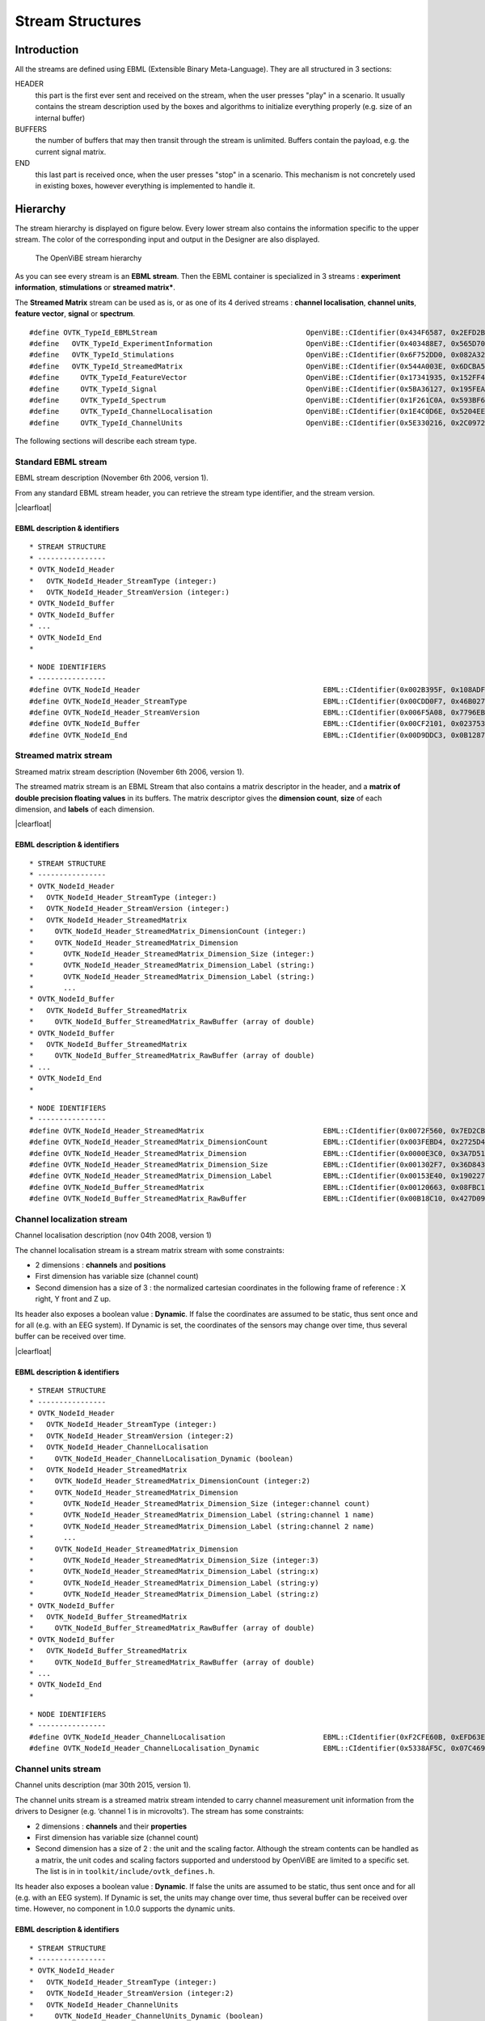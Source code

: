 .. |clearfloat|  raw:: html

    <div style="clear:both"></div>

Stream Structures
=================

Introduction
------------

All the streams are defined using EBML (Extensible Binary Meta-Language). They are all structured in 3 sections:

HEADER
  this part is the first ever sent and received on the stream, when the user presses "play" in a scenario. It usually contains the stream description used by the boxes and algorithms to initialize everything properly (e.g. size of an internal buffer)

BUFFERS
  the number of buffers that may then transit through the stream is unlimited. Buffers contain the payload, e.g. the current signal matrix.

END
  this last part is received once, when the user presses "stop" in a scenario. This mechanism is not concretely used in existing boxes, however everything is implemented to handle it.

Hierarchy
---------

The stream hierarchy is displayed on figure below. Every lower stream also
contains the information specific to the upper stream. The color of the
corresponding input and output in the Designer are also displayed.

.. figure:: images/streams.png
   :alt: The OpenViBE stream hierarchy

   The OpenViBE stream hierarchy

As you can see every stream is an **EBML stream**. Then the EBML container is
specialized in 3 streams : **experiment information**, **stimulations** or
**streamed matrix***.

The **Streamed Matrix** stream can be used as is, or as one of its 4 derived
streams : **channel localisation**, **channel units**, **feature vector**,
**signal** or **spectrum**.

::

   #define OVTK_TypeId_EBMLStream                                   OpenViBE::CIdentifier(0x434F6587, 0x2EFD2B7E)
   #define   OVTK_TypeId_ExperimentInformation                      OpenViBE::CIdentifier(0x403488E7, 0x565D70B6)
   #define   OVTK_TypeId_Stimulations                               OpenViBE::CIdentifier(0x6F752DD0, 0x082A321E)
   #define   OVTK_TypeId_StreamedMatrix                             OpenViBE::CIdentifier(0x544A003E, 0x6DCBA5F6)
   #define     OVTK_TypeId_FeatureVector                            OpenViBE::CIdentifier(0x17341935, 0x152FF448)
   #define     OVTK_TypeId_Signal                                   OpenViBE::CIdentifier(0x5BA36127, 0x195FEAE1)
   #define     OVTK_TypeId_Spectrum                                 OpenViBE::CIdentifier(0x1F261C0A, 0x593BF6BD)
   #define     OVTK_TypeId_ChannelLocalisation                      OpenViBE::CIdentifier(0x1E4C0D6E, 0x5204EEB2)
   #define     OVTK_TypeId_ChannelUnits                             OpenViBE::CIdentifier(0x5E330216, 0x2C09724C)


The following sections will describe each stream type.

.. _Doc_Streams_EBML:

Standard EBML stream
~~~~~~~~~~~~~~~~~~~~

.. image:: images/ebml-stream-card.png
   :align: left

EBML stream description (November 6th 2006, version 1).

From any standard EBML stream header, you can retrieve the stream type identifier, and the stream version.

|clearfloat|

EBML description & identifiers
^^^^^^^^^^^^^^^^^^^^^^^^^^^^^^

::

   * STREAM STRUCTURE
   * ----------------
   * OVTK_NodeId_Header
   *   OVTK_NodeId_Header_StreamType (integer:)
   *   OVTK_NodeId_Header_StreamVersion (integer:)
   * OVTK_NodeId_Buffer
   * OVTK_NodeId_Buffer
   * ...
   * OVTK_NodeId_End
   *

::

   * NODE IDENTIFIERS
   * ----------------
   #define OVTK_NodeId_Header                                           EBML::CIdentifier(0x002B395F, 0x108ADFAE)
   #define OVTK_NodeId_Header_StreamType                                EBML::CIdentifier(0x00CDD0F7, 0x46B0278D)
   #define OVTK_NodeId_Header_StreamVersion                             EBML::CIdentifier(0x006F5A08, 0x7796EBC5)
   #define OVTK_NodeId_Buffer                                           EBML::CIdentifier(0x00CF2101, 0x02375310)
   #define OVTK_NodeId_End                                              EBML::CIdentifier(0x00D9DDC3, 0x0B12873A)

.. _Doc_Streams_StreamedMatrix:

Streamed matrix stream
~~~~~~~~~~~~~~~~~~~~~~

.. image:: images/sm-stream-card.png
   :align: left

Streamed matrix stream description (November 6th 2006, version 1).

The streamed matrix stream is an EBML Stream that also contains a matrix
descriptor in the header, and a **matrix of double precision floating values**
in its buffers. The matrix descriptor gives the **dimension count**, **size**
of each dimension, and **labels** of each dimension.

|clearfloat|

EBML description & identifiers
^^^^^^^^^^^^^^^^^^^^^^^^^^^^^^

::

   * STREAM STRUCTURE
   * ----------------
   * OVTK_NodeId_Header
   *   OVTK_NodeId_Header_StreamType (integer:)
   *   OVTK_NodeId_Header_StreamVersion (integer:)
   *   OVTK_NodeId_Header_StreamedMatrix
   *     OVTK_NodeId_Header_StreamedMatrix_DimensionCount (integer:)
   *     OVTK_NodeId_Header_StreamedMatrix_Dimension
   *       OVTK_NodeId_Header_StreamedMatrix_Dimension_Size (integer:)
   *       OVTK_NodeId_Header_StreamedMatrix_Dimension_Label (string:)
   *       OVTK_NodeId_Header_StreamedMatrix_Dimension_Label (string:)
   *       ...
   * OVTK_NodeId_Buffer
   *   OVTK_NodeId_Buffer_StreamedMatrix
   *     OVTK_NodeId_Buffer_StreamedMatrix_RawBuffer (array of double)
   * OVTK_NodeId_Buffer
   *   OVTK_NodeId_Buffer_StreamedMatrix
   *     OVTK_NodeId_Buffer_StreamedMatrix_RawBuffer (array of double)
   * ...
   * OVTK_NodeId_End
   *

::

   * NODE IDENTIFIERS
   * ----------------
   #define OVTK_NodeId_Header_StreamedMatrix                            EBML::CIdentifier(0x0072F560, 0x7ED2CBED)
   #define OVTK_NodeId_Header_StreamedMatrix_DimensionCount             EBML::CIdentifier(0x003FEBD4, 0x2725D428)
   #define OVTK_NodeId_Header_StreamedMatrix_Dimension                  EBML::CIdentifier(0x0000E3C0, 0x3A7D5141)
   #define OVTK_NodeId_Header_StreamedMatrix_Dimension_Size             EBML::CIdentifier(0x001302F7, 0x36D8438A)
   #define OVTK_NodeId_Header_StreamedMatrix_Dimension_Label            EBML::CIdentifier(0x00153E40, 0x190227E0)
   #define OVTK_NodeId_Buffer_StreamedMatrix                            EBML::CIdentifier(0x00120663, 0x08FBC165)
   #define OVTK_NodeId_Buffer_StreamedMatrix_RawBuffer                  EBML::CIdentifier(0x00B18C10, 0x427D098C)

.. _Doc_Streams_ChannelLocalization:

Channel localization stream
~~~~~~~~~~~~~~~~~~~~~~~~~~~


.. image:: images/chanloc-stream-card.png
   :align: left


Channel localisation description (nov 04th 2008, version 1)

The channel localisation stream is a stream matrix stream with some
constraints:

- 2 dimensions : **channels** and **positions**

- First dimension has variable size (channel count)

- Second dimension has a size of 3 : the normalized cartesian coordinates in
  the following frame of reference : X right, Y front and Z up.

Its header also exposes a boolean value : **Dynamic**. If false the coordinates
are assumed to be static, thus sent once and for all (e.g. with an EEG system).
If Dynamic is set, the coordinates of the sensors may change over time, thus
several buffer can be received over time.

|clearfloat|

EBML description & identifiers
^^^^^^^^^^^^^^^^^^^^^^^^^^^^^^

::

   * STREAM STRUCTURE
   * ----------------
   * OVTK_NodeId_Header
   *   OVTK_NodeId_Header_StreamType (integer:)
   *   OVTK_NodeId_Header_StreamVersion (integer:2)
   *   OVTK_NodeId_Header_ChannelLocalisation
   *     OVTK_NodeId_Header_ChannelLocalisation_Dynamic (boolean)
   *   OVTK_NodeId_Header_StreamedMatrix
   *     OVTK_NodeId_Header_StreamedMatrix_DimensionCount (integer:2)
   *     OVTK_NodeId_Header_StreamedMatrix_Dimension
   *       OVTK_NodeId_Header_StreamedMatrix_Dimension_Size (integer:channel count)
   *       OVTK_NodeId_Header_StreamedMatrix_Dimension_Label (string:channel 1 name)
   *       OVTK_NodeId_Header_StreamedMatrix_Dimension_Label (string:channel 2 name)
   *       ...
   *     OVTK_NodeId_Header_StreamedMatrix_Dimension
   *       OVTK_NodeId_Header_StreamedMatrix_Dimension_Size (integer:3)
   *       OVTK_NodeId_Header_StreamedMatrix_Dimension_Label (string:x)
   *       OVTK_NodeId_Header_StreamedMatrix_Dimension_Label (string:y)
   *       OVTK_NodeId_Header_StreamedMatrix_Dimension_Label (string:z)
   * OVTK_NodeId_Buffer
   *   OVTK_NodeId_Buffer_StreamedMatrix
   *     OVTK_NodeId_Buffer_StreamedMatrix_RawBuffer (array of double)
   * OVTK_NodeId_Buffer
   *   OVTK_NodeId_Buffer_StreamedMatrix
   *     OVTK_NodeId_Buffer_StreamedMatrix_RawBuffer (array of double)
   * ...
   * OVTK_NodeId_End
   *

::

   * NODE IDENTIFIERS
   * ----------------
   #define OVTK_NodeId_Header_ChannelLocalisation                       EBML::CIdentifier(0xF2CFE60B, 0xEFD63E3B)
   #define OVTK_NodeId_Header_ChannelLocalisation_Dynamic               EBML::CIdentifier(0x5338AF5C, 0x07C469C3)

.. _Doc_Streams_ChannelUnits:

Channel units stream
~~~~~~~~~~~~~~~~~~~~

Channel units description (mar 30th 2015, version 1).

The channel units stream is a streamed matrix stream intended to carry channel
measurement unit information from the drivers to Designer (e.g. ‘channel 1 is
in microvolts’). The stream has some constraints:

- 2 dimensions : **channels** and their **properties**

- First dimension has variable size (channel count)

- Second dimension has a size of 2 : the unit and the scaling factor.  Although
  the stream contents can be handled as a matrix, the unit codes and scaling
  factors supported and understood by OpenViBE are limited to a specific set.
  The list is in in ``toolkit/include/ovtk_defines.h``.

Its header also exposes a boolean value : **Dynamic**. If false the units are assumed to be static, thus sent once and for all (e.g. with an EEG system). If Dynamic is set, the units may change over time, thus several buffer can be received over time. However, no component in 1.0.0 supports the dynamic units.

EBML description & identifiers
^^^^^^^^^^^^^^^^^^^^^^^^^^^^^^

::

   * STREAM STRUCTURE
   * ----------------
   * OVTK_NodeId_Header
   *   OVTK_NodeId_Header_StreamType (integer:)
   *   OVTK_NodeId_Header_StreamVersion (integer:2)
   *   OVTK_NodeId_Header_ChannelUnits
   *     OVTK_NodeId_Header_ChannelUnits_Dynamic (boolean)
   *   OVTK_NodeId_Header_StreamedMatrix
   *     OVTK_NodeId_Header_StreamedMatrix_DimensionCount (integer:2)
   *     OVTK_NodeId_Header_StreamedMatrix_Dimension
   *       OVTK_NodeId_Header_StreamedMatrix_Dimension_Size (integer:channel count)
   *       OVTK_NodeId_Header_StreamedMatrix_Dimension_Label (string:channel 1 name)
   *       OVTK_NodeId_Header_StreamedMatrix_Dimension_Label (string:channel 2 name)
   *       ...
   *     OVTK_NodeId_Header_StreamedMatrix_Dimension
   *       OVTK_NodeId_Header_StreamedMatrix_Dimension_Size (integer:2)
   *       OVTK_NodeId_Header_StreamedMatrix_Dimension_Label (string:unit)
   *       OVTK_NodeId_Header_StreamedMatrix_Dimension_Label (string:factor)
   * OVTK_NodeId_Buffer
   *   OVTK_NodeId_Buffer_StreamedMatrix
   *     OVTK_NodeId_Buffer_StreamedMatrix_RawBuffer (array of double)
   * OVTK_NodeId_Buffer
   *   OVTK_NodeId_Buffer_StreamedMatrix
   *     OVTK_NodeId_Buffer_StreamedMatrix_RawBuffer (array of double)
   * ...
   * OVTK_NodeId_End
   *

::

   * NODE IDENTIFIERS
   * ----------------
   #define OVTK_NodeId_Header                                           EBML::CIdentifier(0x002B395F, 0x108ADFAE)
   #define OVTK_NodeId_Header_StreamType                                EBML::CIdentifier(0x00CDD0F7, 0x46B0278D)
   #define OVTK_NodeId_Header_StreamVersion                             EBML::CIdentifier(0x006F5A08, 0x7796EBC5)
   #define OVTK_NodeId_Buffer                                           EBML::CIdentifier(0x00CF2101, 0x02375310)
   #define OVTK_NodeId_End                                              EBML::CIdentifier(0x00D9DDC3, 0x0B12873A)

.. _Doc_Streams_FeatureVector:

Feature vector stream
~~~~~~~~~~~~~~~~~~~~~


.. image:: images/fvec-stream-card.png
   :align: left

Feature vector stream description (may 24th 2007, version 1).

The feature vector stream is a stream matrix stream with some constraints:

- 1 dimension : the **features**

- Number of features may vary, but remains the same for one stream life time.


EBML description & identifiers
^^^^^^^^^^^^^^^^^^^^^^^^^^^^^^

::

   * STREAM STRUCTURE
   * ----------------
   * OVTK_NodeId_Header
   *   OVTK_NodeId_Header_StreamType (integer:)
   *   OVTK_NodeId_Header_StreamVersion (integer:)
   *   OVTK_NodeId_Header_StreamedMatrix
   *     OVTK_NodeId_Header_StreamedMatrix_DimensionCount (integer:1)
   *     OVTK_NodeId_Header_StreamedMatrix_Dimension
   *       OVTK_NodeId_Header_StreamedMatrix_Dimension_Size (integer:feature count)
   *       OVTK_NodeId_Header_StreamedMatrix_Dimension_Label (string:feature 1 name)
   *       OVTK_NodeId_Header_StreamedMatrix_Dimension_Label (string:feature 2 name)
   *       ...
   * OVTK_NodeId_Buffer
   *   OVTK_NodeId_Buffer_StreamedMatrix
   *     OVTK_NodeId_Buffer_StreamedMatrix_RawBuffer (array of double)
   * OVTK_NodeId_Buffer
   *   OVTK_NodeId_Buffer_StreamedMatrix
   *     OVTK_NodeId_Buffer_StreamedMatrix_RawBuffer (array of double)
   * ...
   * OVTK_NodeId_End
   *
   
.. _Doc_Streams_Spectrum:

Spectrum stream
~~~~~~~~~~~~~~~

.. image:: images/spec-stream-card.png
   :align: left

Spectrum stream description (jan. 2017, version 2).

The spectrum stream is a stream matrix stream with some constraints:

- 2 dimensions : **channels** and **number of frequency values**
- First dimension has variable size (channel count)
- Second dimension has variable size (number of frequency values)

Its header also expose the sampling rate of the signal and the list of frequency values used.

|clearfloat|


EBML description & identifiers
^^^^^^^^^^^^^^^^^^^^^^^^^^^^^^

::

   * STREAM STRUCTURE
   * ----------------
   * OVTK_NodeId_Header
   *   OVTK_NodeId_Header_StreamType (integer:)
   *   OVTK_NodeId_Header_StreamVersion (integer:)
   *   OVTK_NodeId_Header_StreamedMatrix
   *     OVTK_NodeId_Header_StreamedMatrix_DimensionCount (integer:2)
   *     OVTK_NodeId_Header_StreamedMatrix_Dimension
   *       OVTK_NodeId_Header_StreamedMatrix_Dimension_Size (integer:channel count)
   *       OVTK_NodeId_Header_StreamedMatrix_Dimension_Label (string:channel 1 name)
   *       OVTK_NodeId_Header_StreamedMatrix_Dimension_Label (string:channel 2 name)
   *       ...
   *     OVTK_NodeId_Header_StreamedMatrix_Dimension
   *       OVTK_NodeId_Header_StreamedMatrix_Dimension_Size (integer:number of frequency band)
   *       OVTK_NodeId_Header_StreamedMatrix_Dimension_Label (string:frequency band 1 name)
   *       OVTK_NodeId_Header_StreamedMatrix_Dimension_Label (string:frequency band 2 name)
   *       ...
   *   OVTK_NodeId_Header_Spectrum
   *     OVTK_NodeId_Header_Spectrum_SamplingRate
   *     OVTK_NodeId_Header_Spectrum_FrequencyAbscissa (double)
   *     OVTK_NodeId_Header_Spectrum_FrequencyAbscissa (double)
   *     OVTK_NodeId_Header_Spectrum_FrequencyAbscissa (double)
   *      ...
   * OVTK_NodeId_Buffer
   *   OVTK_NodeId_Buffer_StreamedMatrix
   *     OVTK_NodeId_Buffer_StreamedMatrix_RawBuffer (array of double)
   * OVTK_NodeId_Buffer
   *   OVTK_NodeId_Buffer_StreamedMatrix
   *     OVTK_NodeId_Buffer_StreamedMatrix_RawBuffer (array of double)
   * ...
   * OVTK_NodeId_End
   *

::

   * NODE IDENTIFIERS
    * ----------------
   #define OVTK_NodeId_Header_Spectrum                                     EBML::CIdentifier(0x00CCFA4B, 0x14F37D4D)
   #define OVTK_NodeId_Header_Spectrum_FrequencyBand_Deprecated            EBML::CIdentifier(0x0010983C, 0x21F8BDE5)
   #define OVTK_NodeId_Header_Spectrum_FrequencyBand_Start_Deprecated      EBML::CIdentifier(0x00AA5654, 0x2403A2CB)
   #define OVTK_NodeId_Header_Spectrum_FrequencyBand_Stop_Deprecated       EBML::CIdentifier(0x00A44C82, 0x05BE50D5)
   #define OVTK_NodeId_Header_Spectrum_FrequencyAbscissa                   EBML::CIdentifier(0x00D7287D, 0x622A2BF5)
   #define OVTK_NodeId_Header_Spectrum_SamplingRate                        EBML::CIdentifier(0x006876E9, 0x1DCB0CA1)

.. _Doc_Streams_Signal:

Signal stream
~~~~~~~~~~~~~


.. image:: images/signal-stream-card.png
   :align: left

Signal stream description (may 24th 2007, version 2).

The signal stream is a stream matrix stream with some constraints:

- 2 dimensions : **channels** and **samples**

- First dimension has variable size (channel count)

- Second dimension has a size corresponding to the **sample count per buffer**.

Its header also expose an integer value : the **Sampling Frequency**. Sampling
frequency and sample count per buffer depends on the data producer (file reader
or acquisition client).

|clearfloat|

EBML description & identifiers
^^^^^^^^^^^^^^^^^^^^^^^^^^^^^^

::

   * STREAM STRUCTURE
   * ----------------
   * OVTK_NodeId_Header
   *   OVTK_NodeId_Header_StreamType (integer:)
   *   OVTK_NodeId_Header_StreamVersion (integer:)
   *   OVTK_NodeId_Header_Signal
   *     OVTK_NodeId_Header_Signal_SamplingRate (integer)
   *   OVTK_NodeId_Header_StreamedMatrix
   *     OVTK_NodeId_Header_StreamedMatrix_DimensionCount (integer:2)
   *     OVTK_NodeId_Header_StreamedMatrix_Dimension
   *       OVTK_NodeId_Header_StreamedMatrix_Dimension_Size (integer:channel count)
   *       OVTK_NodeId_Header_StreamedMatrix_Dimension_Label (string:channel 1 name)
   *       OVTK_NodeId_Header_StreamedMatrix_Dimension_Label (string:channel 2 name)
   *       ...
   *     OVTK_NodeId_Header_StreamedMatrix_Dimension
   *       OVTK_NodeId_Header_StreamedMatrix_Dimension_Size (integer:number of samples per buffer)
   *       OVTK_NodeId_Header_StreamedMatrix_Dimension_Label (string)
   *       OVTK_NodeId_Header_StreamedMatrix_Dimension_Label (string)
   *       ...
   * OVTK_NodeId_Buffer
   *   OVTK_NodeId_Buffer_StreamedMatrix
   *     OVTK_NodeId_Buffer_StreamedMatrix_RawBuffer (array of double)
   * OVTK_NodeId_Buffer
   *   OVTK_NodeId_Buffer_StreamedMatrix
   *     OVTK_NodeId_Buffer_StreamedMatrix_RawBuffer (array of double)
   * ...
   * OVTK_NodeId_End
   *
   
::

   * NODE IDENTIFIERS
   * ----------------
   #define OVTK_NodeId_Header_Signal                                    EBML::CIdentifier(0x007855DE, 0x3748D375)
   #define OVTK_NodeId_Header_Signal_SamplingRate                       EBML::CIdentifier(0x00141C43, 0x0C37006B)

.. _Doc_Streams_Stimulation:

Stimulation stream
~~~~~~~~~~~~~~~~~~

.. image:: images/stim-stream-card.png
   :align: left


Stimulation stream description (may 24th 2007, version 3).

The stimulation stream is an EBML stream which buffers contains stimulation
sets. Each stimulation has 3 attributes:

- **Stimulation Date**: a 64bit unsigned integer in 32:32 precision (first 32
  bits for the seconds, last 32 bits for the divisions)

- **Stimulation Identifier** as listed in the documentation page.

- **Stimulation Duration**: same encoding as stimulation date. In practice, the
  duration is never used by boxes, thus the value is most of the time 0.

|clearfloat|


EBML description & identifiers
^^^^^^^^^^^^^^^^^^^^^^^^^^^^^^

::

   * STREAM STRUCTURE
   * ----------------
   * OVTK_NodeId_Header
   *   OVTK_NodeId_Header_StreamType (integer:)
   *   OVTK_NodeId_Header_StreamVersion (integer:)
   * OVTK_NodeId_Buffer
   *   OVTK_NodeId_Buffer_Stimulation
   *     OVTK_NodeId_Buffer_Stimulation_NumberOfStimulations (integer)
   *     OVTK_NodeId_Buffer_Stimulation_Stimulation
   *       OVTK_NodeId_Buffer_Stimulation_Stimulation_Identifier (integer)
   *       OVTK_NodeId_Buffer_Stimulation_Stimulation_Date (integer)
   *       OVTK_NodeId_Buffer_Stimulation_Stimulation_Duration (integer)
   *     OVTK_NodeId_Stimulation_Stimulation
   *     ...
   * OVTK_NodeId_Buffer
   * OVTK_NodeId_Buffer
   * ...
   * OVTK_NodeId_End
   *
   
::

   * NODE IDENTIFIERS
   * ----------------
   #define OVTK_NodeId_Buffer_Stimulation                               EBML::CIdentifier(0x006DEABE, 0x7FC05A20)
   #define OVTK_NodeId_Buffer_Stimulation_NumberOfStimulations          EBML::CIdentifier(0x00BB790B, 0x2B8574D8)
   #define OVTK_NodeId_Buffer_Stimulation_Stimulation                   EBML::CIdentifier(0x0016EAC6, 0x29FBCAA1)
   #define OVTK_NodeId_Buffer_Stimulation_Stimulation_Identifier        EBML::CIdentifier(0x006FA5DB, 0x4BAC31E9)
   #define OVTK_NodeId_Buffer_Stimulation_Stimulation_Date              EBML::CIdentifier(0x00B866D8, 0x14DA5374)
   #define OVTK_NodeId_Buffer_Stimulation_Stimulation_Duration          EBML::CIdentifier(0x14EE055F, 0x87FBCC9C)

.. _Doc_Streams_ExperimentInformation:

Experimentation information stream
~~~~~~~~~~~~~~~~~~~~~~~~~~~~~~~~~~

.. image:: images/xp-stream-card.png
   :align: left

Experimentation information stream description (november 6th 2006, version 1).

The experiment information stream is an EBML stream that provides in its header
some information about the experiment being conducted. These information are
entered for example in the acquisition server, when configuring the driver
before starting the acquisition. You can find:

- **Experiment description**: identifier and date.

- **Subject description**: identifier, name, age and gender.

- **Context**: laboratory identifier and name, technician identifier and name.

|clearfloat|

EBML description & identifiers
^^^^^^^^^^^^^^^^^^^^^^^^^^^^^^

::

   * STREAM STRUCTURE
   * ----------------
   * OVTK_NodeId_Header
   *   OVTK_NodeId_Header_StreamType (integer:)
   *   OVTK_NodeId_Header_StreamVersion (integer:)
   *   OVTK_NodeId_Header_ExperimentInformation
   *     OVTK_NodeId_Header_ExperimentInformation_Experiment
   *       OVTK_NodeId_Header_ExperimentInformation_Experiment_Identifier (integer)
   *       OVTK_NodeId_Header_ExperimentInformation_Experiment_Date (date)
   *     OVTK_NodeId_Header_ExperimentInformation_Subject
   *       OVTK_NodeId_Header_ExperimentInformation_Subject_Identifier (integer)
   *       OVTK_NodeId_Header_ExperimentInformation_Subject_Name (string)
   *       OVTK_NodeId_Header_ExperimentInformation_Subject_Age (integer)
   *       OVTK_NodeId_Header_ExperimentInformation_Subject_Gender (integer)
   *     OVTK_NodeId_Header_ExperimentInformation_Context
   *       OVTK_NodeId_Header_ExperimentInformation_Context_LaboratoryIdentifier (integer)
   *       OVTK_NodeId_Header_ExperimentInformation_Context_LaboratoryName (string)
   *       OVTK_NodeId_Header_ExperimentInformation_Context_TechnicianIdentifier (integer)
   *       OVTK_NodeId_Header_ExperimentInformation_Context_TechnicianName (string)
   * OVTK_NodeId_End
   *

::

   * NODE IDENTIFIERS
    * ----------------
    #define OVTK_NodeId_Header_ExperimentInformation                               EBML::CIdentifier(0x00746BA0, 0x115AE04D)
    #define OVTK_NodeId_Header_ExperimentInformation_Experiment                    EBML::CIdentifier(0x0011D6B7, 0x48F1AA39)
    #define OVTK_NodeId_Header_ExperimentInformation_Experiment_Identifier         EBML::CIdentifier(0x006ACD74, 0x1C960C26)
    #define OVTK_NodeId_Header_ExperimentInformation_Experiment_Date               EBML::CIdentifier(0x002F8FB7, 0x6DA7552D)
    #define OVTK_NodeId_Header_ExperimentInformation_Subject                       EBML::CIdentifier(0x003EC620, 0x333E0A94)
    #define OVTK_NodeId_Header_ExperimentInformation_Subject_Identifier            EBML::CIdentifier(0x00D62974, 0x473D4AA5)
    #define OVTK_NodeId_Header_ExperimentInformation_Subject_Name                  EBML::CIdentifier(0x0041FD0A, 0x6BCD9A99)
    #define OVTK_NodeId_Header_ExperimentInformation_Subject_Age                   EBML::CIdentifier(0x00DF7DD9, 0x33336C51)
    /* for retro compat */
    #define OVTK_NodeId_Header_ExperimentInformation_Subject_Sex                   EBML::CIdentifier(0x0069BB84, 0x3FC8E149)
    #define OVTK_NodeId_Header_ExperimentInformation_Subject_Gender                EBML::CIdentifier(0x0069BB84, 0x3FC8E149)
    #define OVTK_NodeId_Header_ExperimentInformation_Context                       EBML::CIdentifier(0x0018C291, 0x7985DFDD)
    #define OVTK_NodeId_Header_ExperimentInformation_Context_LaboratoryIdentifier  EBML::CIdentifier(0x003F11B9, 0x26D76D9C)
    #define OVTK_NodeId_Header_ExperimentInformation_Context_LaboratoryName        EBML::CIdentifier(0x00EB1F23, 0x51C23B83)
    #define OVTK_NodeId_Header_ExperimentInformation_Context_TechnicianIdentifier  EBML::CIdentifier(0x00874A7F, 0x60DC34C2)
    #define OVTK_NodeId_Header_ExperimentInformation_Context_TechnicianName        EBML::CIdentifier(0x00C8C393, 0x31CE5B3E)

Acquisition stream
~~~~~~~~~~~~~~~~~~

.. image:: images/acquisition-stream-small.png
   :align: left

Acquisition stream description (nov 2014, version 3). This is a multiplexed
stream.

The acquisition stream encapsulates 5 streams : experiment information, channel
localisation, channel units, signal and stimulation.

This stream is produced by the Acquisition Server and is sent to every client
connected via tcp/ip network connection. The stream is received by the
Acquisition Client box, that separates each streams and makes them available on
5 corresponding outputs.

|clearfloat|

EBML description & identifiers
^^^^^^^^^^^^^^^^^^^^^^^^^^^^^^

::

   * STREAM STRUCTURE
   * ----------------
   * OVTK_NodeId_Header
   *   OVTK_NodeId_Acquisition_Header_ExperimentInformation
   *     ... some experiment information stream header
   *   OVTK_NodeId_Acquisition_Header_Signal
   *     ... some signal stream header
   *   OVTK_NodeId_Acquisition_Header_Stimulation
   *     ... some stimulation stream header
   *   OVTK_NodeId_Acquisition_Header_ChannelLocalisation
   *     ... some channel localisation stream header
   *   OVTK_NodeId_Acquisition_Header_ChannelUnits
   *     ... some channel units stream header
   * OVTK_NodeId_Buffer
   *   OVTK_NodeId_Acquisition_Buffer_ExperimentInformation
   *     ... some experiment information stream buffer
   *   OVTK_NodeId_Acquisition_Buffer_Signal
   *     ... some signal stream buffer
   *   OVTK_NodeId_Acquisition_Buffer_Stimulation
   *     ... some stimulation stream buffer
   *   OVTK_NodeId_Acquisition_Buffer_ChannelLocalisation
   *     ... some channel localisation stream buffer
   *   OVTK_NodeId_Acquisition_Buffer_ChannelUnits
   *     ... some channel units stream buffer
   * OVTK_NodeId_Buffer
   * OVTK_NodeId_Buffer
   * ...
   *
